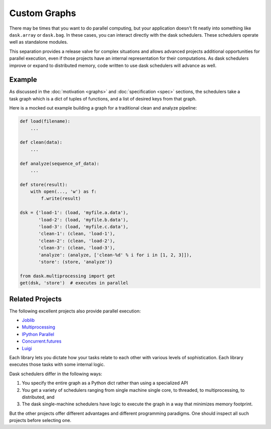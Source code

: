 Custom Graphs
=============

There may be times that you want to do parallel computing, but your application
doesn't fit neatly into something like ``dask.array`` or ``dask.bag``.  In these
cases, you can interact directly with the dask schedulers.  These schedulers
operate well as standalone modules.

This separation provides a release valve for complex situations and allows
advanced projects additional opportunities for parallel execution, even if
those projects have an internal representation for their computations.  As dask
schedulers improve or expand to distributed memory, code written to use dask
schedulers will advance as well.

.. _custom-graph-example:

Example
-------

.. figure:: images/pipeline.png
   :alt: "Dask graph for data pipeline"
   :align: right

As discussed in the :doc:`motivation <graphs>` and :doc:`specification <spec>`
sections, the schedulers take a task graph which is a dict of tuples of
functions, and a list of desired keys from that graph.

Here is a mocked out example building a graph for a traditional clean and
analyze pipeline:

.. code-block:: python

   def load(filename):
       ...

   def clean(data):
       ...

   def analyze(sequence_of_data):
       ...

   def store(result):
       with open(..., 'w') as f:
           f.write(result)

   dsk = {'load-1': (load, 'myfile.a.data'),
          'load-2': (load, 'myfile.b.data'),
          'load-3': (load, 'myfile.c.data'),
          'clean-1': (clean, 'load-1'),
          'clean-2': (clean, 'load-2'),
          'clean-3': (clean, 'load-3'),
          'analyze': (analyze, ['clean-%d' % i for i in [1, 2, 3]]),
          'store': (store, 'analyze')}

   from dask.multiprocessing import get
   get(dsk, 'store')  # executes in parallel


Related Projects
----------------

The following excellent projects also provide parallel execution:

*  Joblib_
*  Multiprocessing_
*  `IPython Parallel`_
*  `Concurrent.futures`_
*  `Luigi`_

Each library lets you dictate how your tasks relate to each other with various
levels of sophistication.  Each library executes those tasks with some internal
logic.

Dask schedulers differ in the following ways:

1.  You specify the entire graph as a Python dict rather than using a
    specialized API
2.  You get a variety of schedulers ranging from single machine single core, to
    threaded, to multiprocessing, to distributed, and
3.  The dask single-machine schedulers have logic to execute the graph in a
    way that minimizes memory footprint.

But the other projects offer different advantages and different programming
paradigms.  One should inspect all such projects before selecting one.

.. _Joblib: https://pythonhosted.org/joblib/parallel.html
.. _Multiprocessing: https://docs.python.org/3/library/multiprocessing.html
.. _`IPython Parallel`: https://ipyparallel.readthedocs.io/en/latest/
.. _`Concurrent.futures`: https://docs.python.org/3/library/concurrent.futures.html
.. _Luigi: https://luigi.readthedocs.io
